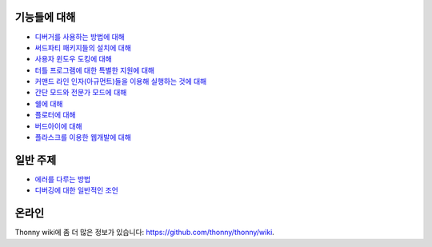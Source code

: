 기능들에 대해
===========

* `디버거를 사용하는 방법에 대해 <debuggers.rst>`_
* `써드파티 패키지들의 설치에 대해 <packages.rst>`_
* `사용자 윈도우 도킹에 대해 <dock.rst>`_
* `터틀 프로그램에 대한 특별한 지원에 대해 <turtle.rst>`_
* `커맨드 라인 인자(아규먼트)들을 이용해 실행하는 것에 대해 <program_arguments.rst>`_
* `간단 모드와 전문가 모드에 대해 <modes.rst>`_
* `쉘에 대해 <shell.rst>`_
* `플로터에 대해 <plotter.rst>`_
* `버드아이에 대해 <birdseye.rst>`_
* `플라스크를 이용한 웹개발에 대해 <flask.rst>`_

일반 주제
==============
* `에러를 다루는 방법 <errors.rst>`_
* `디버깅에 대한 일반적인 조언 <debugging.rst>`_

온라인
======
Thonny wiki에 좀 더 많은 정보가 있습니다: https://github.com/thonny/thonny/wiki.

